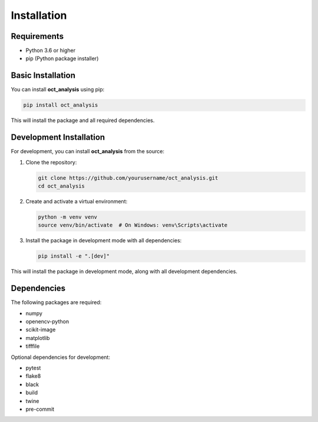 Installation
============

Requirements
------------

* Python 3.6 or higher
* pip (Python package installer)

Basic Installation
------------------

You can install **oct_analysis** using pip:

.. code-block:: bash

    pip install oct_analysis

This will install the package and all required dependencies.

Development Installation
------------------------

For development, you can install **oct_analysis** from the source:

1. Clone the repository:

   .. code-block:: bash

       git clone https://github.com/yourusername/oct_analysis.git
       cd oct_analysis

2. Create and activate a virtual environment:

   .. code-block:: bash

       python -m venv venv
       source venv/bin/activate  # On Windows: venv\Scripts\activate

3. Install the package in development mode with all dependencies:

   .. code-block:: bash

       pip install -e ".[dev]"

This will install the package in development mode, along with all development dependencies.

Dependencies
------------

The following packages are required:

* numpy
* openencv-python
* scikit-image
* matplotlib
* tifffile

Optional dependencies for development:

* pytest
* flake8
* black
* build
* twine
* pre-commit
